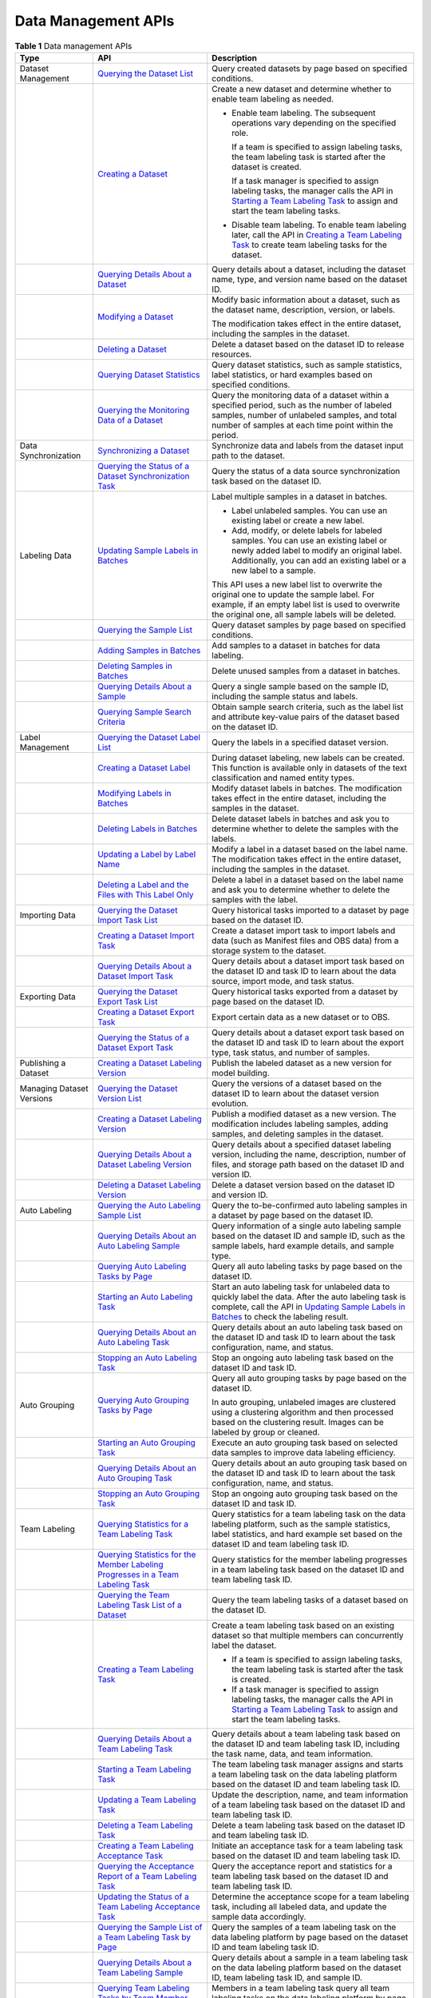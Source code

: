 Data Management APIs
====================



.. _modelarts030299enustopic0000001132278507enustopic0000001074274966table19560011132619:

.. table:: **Table 1** Data management APIs

   +---------------------------+----------------------------------------------------------------------------------------------------------------------------------------------------------------------------------------------------+-------------------------------------------------------------------------------------------------------------------------------------------------------------------------------------------------------------------------------------------------------------------------------------+
   | Type                      | API                                                                                                                                                                                                | Description                                                                                                                                                                                                                                                                         |
   +===========================+====================================================================================================================================================================================================+=====================================================================================================================================================================================================================================================================================+
   | Dataset Management        | `Querying the Dataset List <../data_management/dataset_management/response_body_for_querying_the_dataset_list..html>`__                                                                            | Query created datasets by page based on specified conditions.                                                                                                                                                                                                                       |
   +---------------------------+----------------------------------------------------------------------------------------------------------------------------------------------------------------------------------------------------+-------------------------------------------------------------------------------------------------------------------------------------------------------------------------------------------------------------------------------------------------------------------------------------+
   |                           | `Creating a Dataset <../data_management/dataset_management/creating_a_dataset.html>`__                                                                                                             | Create a new dataset and determine whether to enable team labeling as needed.                                                                                                                                                                                                       |
   |                           |                                                                                                                                                                                                    |                                                                                                                                                                                                                                                                                     |
   |                           |                                                                                                                                                                                                    | -  Enable team labeling. The subsequent operations vary depending on the specified role.                                                                                                                                                                                            |
   |                           |                                                                                                                                                                                                    |                                                                                                                                                                                                                                                                                     |
   |                           |                                                                                                                                                                                                    |    If a team is specified to assign labeling tasks, the team labeling task is started after the dataset is created.                                                                                                                                                                 |
   |                           |                                                                                                                                                                                                    |                                                                                                                                                                                                                                                                                     |
   |                           |                                                                                                                                                                                                    |    If a task manager is specified to assign labeling tasks, the manager calls the API in `Starting a Team Labeling Task <../data_management/labeling_task_management/starting_a_team_labeling_task.html>`__ to assign and start the team labeling tasks.                            |
   |                           |                                                                                                                                                                                                    |                                                                                                                                                                                                                                                                                     |
   |                           |                                                                                                                                                                                                    | -  Disable team labeling. To enable team labeling later, call the API in `Creating a Team Labeling Task <../data_management/labeling_task_management/creating_a_team_labeling_task.html>`__ to create team labeling tasks for the dataset.                                          |
   +---------------------------+----------------------------------------------------------------------------------------------------------------------------------------------------------------------------------------------------+-------------------------------------------------------------------------------------------------------------------------------------------------------------------------------------------------------------------------------------------------------------------------------------+
   |                           | `Querying Details About a Dataset <../data_management/dataset_management/querying_details_about_a_dataset.html>`__                                                                                 | Query details about a dataset, including the dataset name, type, and version name based on the dataset ID.                                                                                                                                                                          |
   +---------------------------+----------------------------------------------------------------------------------------------------------------------------------------------------------------------------------------------------+-------------------------------------------------------------------------------------------------------------------------------------------------------------------------------------------------------------------------------------------------------------------------------------+
   |                           | `Modifying a Dataset <../data_management/dataset_management/modifying_a_dataset.html>`__                                                                                                           | Modify basic information about a dataset, such as the dataset name, description, version, or labels.                                                                                                                                                                                |
   |                           |                                                                                                                                                                                                    |                                                                                                                                                                                                                                                                                     |
   |                           |                                                                                                                                                                                                    | The modification takes effect in the entire dataset, including the samples in the dataset.                                                                                                                                                                                          |
   +---------------------------+----------------------------------------------------------------------------------------------------------------------------------------------------------------------------------------------------+-------------------------------------------------------------------------------------------------------------------------------------------------------------------------------------------------------------------------------------------------------------------------------------+
   |                           | `Deleting a Dataset <../data_management/dataset_management/deleting_a_dataset.html>`__                                                                                                             | Delete a dataset based on the dataset ID to release resources.                                                                                                                                                                                                                      |
   +---------------------------+----------------------------------------------------------------------------------------------------------------------------------------------------------------------------------------------------+-------------------------------------------------------------------------------------------------------------------------------------------------------------------------------------------------------------------------------------------------------------------------------------+
   |                           | `Querying Dataset Statistics <../data_management/dataset_management/querying_dataset_statistics.html>`__                                                                                           | Query dataset statistics, such as sample statistics, label statistics, or hard examples based on specified conditions.                                                                                                                                                              |
   +---------------------------+----------------------------------------------------------------------------------------------------------------------------------------------------------------------------------------------------+-------------------------------------------------------------------------------------------------------------------------------------------------------------------------------------------------------------------------------------------------------------------------------------+
   |                           | `Querying the Monitoring Data of a Dataset <../data_management/dataset_management/querying_the_monitoring_data_of_a_dataset.html>`__                                                               | Query the monitoring data of a dataset within a specified period, such as the number of labeled samples, number of unlabeled samples, and total number of samples at each time point within the period.                                                                             |
   +---------------------------+----------------------------------------------------------------------------------------------------------------------------------------------------------------------------------------------------+-------------------------------------------------------------------------------------------------------------------------------------------------------------------------------------------------------------------------------------------------------------------------------------+
   | Data Synchronization      | `Synchronizing a Dataset <../data_management/data_synchronization_task/synchronizing_a_dataset.html>`__                                                                                            | Synchronize data and labels from the dataset input path to the dataset.                                                                                                                                                                                                             |
   +---------------------------+----------------------------------------------------------------------------------------------------------------------------------------------------------------------------------------------------+-------------------------------------------------------------------------------------------------------------------------------------------------------------------------------------------------------------------------------------------------------------------------------------+
   |                           | `Querying the Status of a Dataset Synchronization Task <../data_management/data_synchronization_task/querying_the_status_of_a_dataset_synchronization_task.html>`__                                | Query the status of a data source synchronization task based on the dataset ID.                                                                                                                                                                                                     |
   +---------------------------+----------------------------------------------------------------------------------------------------------------------------------------------------------------------------------------------------+-------------------------------------------------------------------------------------------------------------------------------------------------------------------------------------------------------------------------------------------------------------------------------------+
   | Labeling Data             | `Updating Sample Labels in Batches <../data_management/manual_labeling/updating_sample_labels_in_batches.html>`__                                                                                  | Label multiple samples in a dataset in batches.                                                                                                                                                                                                                                     |
   |                           |                                                                                                                                                                                                    |                                                                                                                                                                                                                                                                                     |
   |                           |                                                                                                                                                                                                    | -  Label unlabeled samples. You can use an existing label or create a new label.                                                                                                                                                                                                    |
   |                           |                                                                                                                                                                                                    | -  Add, modify, or delete labels for labeled samples. You can use an existing label or newly added label to modify an original label. Additionally, you can add an existing label or a new label to a sample.                                                                       |
   |                           |                                                                                                                                                                                                    |                                                                                                                                                                                                                                                                                     |
   |                           |                                                                                                                                                                                                    | This API uses a new label list to overwrite the original one to update the sample label. For example, if an empty label list is used to overwrite the original one, all sample labels will be deleted.                                                                              |
   +---------------------------+----------------------------------------------------------------------------------------------------------------------------------------------------------------------------------------------------+-------------------------------------------------------------------------------------------------------------------------------------------------------------------------------------------------------------------------------------------------------------------------------------+
   |                           | `Querying the Sample List <../data_management/sample_management/querying_the_sample_list.html>`__                                                                                                  | Query dataset samples by page based on specified conditions.                                                                                                                                                                                                                        |
   +---------------------------+----------------------------------------------------------------------------------------------------------------------------------------------------------------------------------------------------+-------------------------------------------------------------------------------------------------------------------------------------------------------------------------------------------------------------------------------------------------------------------------------------+
   |                           | `Adding Samples in Batches <../data_management/sample_management/adding_samples_in_batches.html>`__                                                                                                | Add samples to a dataset in batches for data labeling.                                                                                                                                                                                                                              |
   +---------------------------+----------------------------------------------------------------------------------------------------------------------------------------------------------------------------------------------------+-------------------------------------------------------------------------------------------------------------------------------------------------------------------------------------------------------------------------------------------------------------------------------------+
   |                           | `Deleting Samples in Batches <../data_management/sample_management/deleting_samples_in_batches.html>`__                                                                                            | Delete unused samples from a dataset in batches.                                                                                                                                                                                                                                    |
   +---------------------------+----------------------------------------------------------------------------------------------------------------------------------------------------------------------------------------------------+-------------------------------------------------------------------------------------------------------------------------------------------------------------------------------------------------------------------------------------------------------------------------------------+
   |                           | `Querying Details About a Sample <../data_management/sample_management/querying_details_about_a_sample.html>`__                                                                                    | Query a single sample based on the sample ID, including the sample status and labels.                                                                                                                                                                                               |
   +---------------------------+----------------------------------------------------------------------------------------------------------------------------------------------------------------------------------------------------+-------------------------------------------------------------------------------------------------------------------------------------------------------------------------------------------------------------------------------------------------------------------------------------+
   |                           | `Querying Sample Search Criteria <../data_management/sample_management/obtaining_sample_search_condition.html>`__                                                                                  | Obtain sample search criteria, such as the label list and attribute key-value pairs of the dataset based on the dataset ID.                                                                                                                                                         |
   +---------------------------+----------------------------------------------------------------------------------------------------------------------------------------------------------------------------------------------------+-------------------------------------------------------------------------------------------------------------------------------------------------------------------------------------------------------------------------------------------------------------------------------------+
   | Label Management          | `Querying the Dataset Label List <../data_management/label_management/querying_the_dataset_label_list.html>`__                                                                                     | Query the labels in a specified dataset version.                                                                                                                                                                                                                                    |
   +---------------------------+----------------------------------------------------------------------------------------------------------------------------------------------------------------------------------------------------+-------------------------------------------------------------------------------------------------------------------------------------------------------------------------------------------------------------------------------------------------------------------------------------+
   |                           | `Creating a Dataset Label <../data_management/label_management/creating_a_dataset_label.html>`__                                                                                                   | During dataset labeling, new labels can be created. This function is available only in datasets of the text classification and named entity types.                                                                                                                                  |
   +---------------------------+----------------------------------------------------------------------------------------------------------------------------------------------------------------------------------------------------+-------------------------------------------------------------------------------------------------------------------------------------------------------------------------------------------------------------------------------------------------------------------------------------+
   |                           | `Modifying Labels in Batches <../data_management/label_management/modifying_labels_in_batches.html>`__                                                                                             | Modify dataset labels in batches. The modification takes effect in the entire dataset, including the samples in the dataset.                                                                                                                                                        |
   +---------------------------+----------------------------------------------------------------------------------------------------------------------------------------------------------------------------------------------------+-------------------------------------------------------------------------------------------------------------------------------------------------------------------------------------------------------------------------------------------------------------------------------------+
   |                           | `Deleting Labels in Batches <../data_management/label_management/deleting_labels_in_batches.html>`__                                                                                               | Delete dataset labels in batches and ask you to determine whether to delete the samples with the labels.                                                                                                                                                                            |
   +---------------------------+----------------------------------------------------------------------------------------------------------------------------------------------------------------------------------------------------+-------------------------------------------------------------------------------------------------------------------------------------------------------------------------------------------------------------------------------------------------------------------------------------+
   |                           | `Updating a Label by Label Name <../data_management/label_management/updating_a_label_by_label_names.html>`__                                                                                      | Modify a label in a dataset based on the label name. The modification takes effect in the entire dataset, including the samples in the dataset.                                                                                                                                     |
   +---------------------------+----------------------------------------------------------------------------------------------------------------------------------------------------------------------------------------------------+-------------------------------------------------------------------------------------------------------------------------------------------------------------------------------------------------------------------------------------------------------------------------------------+
   |                           | `Deleting a Label and the Files with This Label Only <../data_management/label_management/deleting_a_label_and_the_files_that_only_contain_the_label.html>`__                                      | Delete a label in a dataset based on the label name and ask you to determine whether to delete the samples with the label.                                                                                                                                                          |
   +---------------------------+----------------------------------------------------------------------------------------------------------------------------------------------------------------------------------------------------+-------------------------------------------------------------------------------------------------------------------------------------------------------------------------------------------------------------------------------------------------------------------------------------+
   | Importing Data            | `Querying the Dataset Import Task List <../data_management/data_import_task/querying_the_dataset_import_task_list.html>`__                                                                         | Query historical tasks imported to a dataset by page based on the dataset ID.                                                                                                                                                                                                       |
   +---------------------------+----------------------------------------------------------------------------------------------------------------------------------------------------------------------------------------------------+-------------------------------------------------------------------------------------------------------------------------------------------------------------------------------------------------------------------------------------------------------------------------------------+
   |                           | `Creating a Dataset Import Task <../data_management/data_import_task/creating_an_import_task.html>`__                                                                                              | Create a dataset import task to import labels and data (such as Manifest files and OBS data) from a storage system to the dataset.                                                                                                                                                  |
   +---------------------------+----------------------------------------------------------------------------------------------------------------------------------------------------------------------------------------------------+-------------------------------------------------------------------------------------------------------------------------------------------------------------------------------------------------------------------------------------------------------------------------------------+
   |                           | `Querying Details About a Dataset Import Task <../data_management/data_import_task/querying_details_about_a_dataset_import_task.html>`__                                                           | Query details about a dataset import task based on the dataset ID and task ID to learn about the data source, import mode, and task status.                                                                                                                                         |
   +---------------------------+----------------------------------------------------------------------------------------------------------------------------------------------------------------------------------------------------+-------------------------------------------------------------------------------------------------------------------------------------------------------------------------------------------------------------------------------------------------------------------------------------+
   | Exporting Data            | `Querying the Dataset Export Task List <../data_management/data_export_task/querying_the_dataset_export_task_list.html>`__                                                                         | Query historical tasks exported from a dataset by page based on the dataset ID.                                                                                                                                                                                                     |
   +---------------------------+----------------------------------------------------------------------------------------------------------------------------------------------------------------------------------------------------+-------------------------------------------------------------------------------------------------------------------------------------------------------------------------------------------------------------------------------------------------------------------------------------+
   |                           | `Creating a Dataset Export Task <../data_management/data_export_task/creating_a_dataset_export_task.html>`__                                                                                       | Export certain data as a new dataset or to OBS.                                                                                                                                                                                                                                     |
   +---------------------------+----------------------------------------------------------------------------------------------------------------------------------------------------------------------------------------------------+-------------------------------------------------------------------------------------------------------------------------------------------------------------------------------------------------------------------------------------------------------------------------------------+
   |                           | `Querying the Status of a Dataset Export Task <../data_management/data_export_task/querying_the_status_of_a_dataset_export_task.html>`__                                                           | Query details about a dataset export task based on the dataset ID and task ID to learn about the export type, task status, and number of samples.                                                                                                                                   |
   +---------------------------+----------------------------------------------------------------------------------------------------------------------------------------------------------------------------------------------------+-------------------------------------------------------------------------------------------------------------------------------------------------------------------------------------------------------------------------------------------------------------------------------------+
   | Publishing a Dataset      | `Creating a Dataset Labeling Version <../data_management/dataset_version_management/creating_a_dataset_labeling_version.html>`__                                                                   | Publish the labeled dataset as a new version for model building.                                                                                                                                                                                                                    |
   +---------------------------+----------------------------------------------------------------------------------------------------------------------------------------------------------------------------------------------------+-------------------------------------------------------------------------------------------------------------------------------------------------------------------------------------------------------------------------------------------------------------------------------------+
   | Managing Dataset Versions | `Querying the Dataset Version List <../data_management/dataset_version_management/querying_the_dataset_version_list.html>`__                                                                       | Query the versions of a dataset based on the dataset ID to learn about the dataset version evolution.                                                                                                                                                                               |
   +---------------------------+----------------------------------------------------------------------------------------------------------------------------------------------------------------------------------------------------+-------------------------------------------------------------------------------------------------------------------------------------------------------------------------------------------------------------------------------------------------------------------------------------+
   |                           | `Creating a Dataset Labeling Version <../data_management/dataset_version_management/creating_a_dataset_labeling_version.html>`__                                                                   | Publish a modified dataset as a new version. The modification includes labeling samples, adding samples, and deleting samples in the dataset.                                                                                                                                       |
   +---------------------------+----------------------------------------------------------------------------------------------------------------------------------------------------------------------------------------------------+-------------------------------------------------------------------------------------------------------------------------------------------------------------------------------------------------------------------------------------------------------------------------------------+
   |                           | `Querying Details About a Dataset Labeling Version <../data_management/dataset_version_management/querying_details_about_a_dataset_version.html>`__                                                | Query details about a specified dataset labeling version, including the name, description, number of files, and storage path based on the dataset ID and version ID.                                                                                                                |
   +---------------------------+----------------------------------------------------------------------------------------------------------------------------------------------------------------------------------------------------+-------------------------------------------------------------------------------------------------------------------------------------------------------------------------------------------------------------------------------------------------------------------------------------+
   |                           | `Deleting a Dataset Labeling Version <../data_management/dataset_version_management/deleting_a_dataset_labeling_version.html>`__                                                                   | Delete a dataset version based on the dataset ID and version ID.                                                                                                                                                                                                                    |
   +---------------------------+----------------------------------------------------------------------------------------------------------------------------------------------------------------------------------------------------+-------------------------------------------------------------------------------------------------------------------------------------------------------------------------------------------------------------------------------------------------------------------------------------+
   | Auto Labeling             | `Querying the Auto Labeling Sample List <../data_management/intelligent_task/querying_auto_labeling_sample_list.html>`__                                                                           | Query the to-be-confirmed auto labeling samples in a dataset by page based on the dataset ID.                                                                                                                                                                                       |
   +---------------------------+----------------------------------------------------------------------------------------------------------------------------------------------------------------------------------------------------+-------------------------------------------------------------------------------------------------------------------------------------------------------------------------------------------------------------------------------------------------------------------------------------+
   |                           | `Querying Details About an Auto Labeling Sample <../data_management/intelligent_task/querying_details_about_an_auto_labeling_sample.html>`__                                                       | Query information of a single auto labeling sample based on the dataset ID and sample ID, such as the sample labels, hard example details, and sample type.                                                                                                                         |
   +---------------------------+----------------------------------------------------------------------------------------------------------------------------------------------------------------------------------------------------+-------------------------------------------------------------------------------------------------------------------------------------------------------------------------------------------------------------------------------------------------------------------------------------+
   |                           | `Querying Auto Labeling Tasks by Page <../data_management/intelligent_task/querying_the_intelligent_task_list_by_page.html>`__                                                                     | Query all auto labeling tasks by page based on the dataset ID.                                                                                                                                                                                                                      |
   +---------------------------+----------------------------------------------------------------------------------------------------------------------------------------------------------------------------------------------------+-------------------------------------------------------------------------------------------------------------------------------------------------------------------------------------------------------------------------------------------------------------------------------------+
   |                           | `Starting an Auto Labeling Task <../data_management/intelligent_task/starting_intelligent_tasks.html>`__                                                                                           | Start an auto labeling task for unlabeled data to quickly label the data. After the auto labeling task is complete, call the API in `Updating Sample Labels in Batches <../data_management/manual_labeling/updating_sample_labels_in_batches.html>`__ to check the labeling result. |
   +---------------------------+----------------------------------------------------------------------------------------------------------------------------------------------------------------------------------------------------+-------------------------------------------------------------------------------------------------------------------------------------------------------------------------------------------------------------------------------------------------------------------------------------+
   |                           | `Querying Details About an Auto Labeling Task <../data_management/intelligent_task/obtaining_information_about_intelligent_tasks.html>`__                                                          | Query details about an auto labeling task based on the dataset ID and task ID to learn about the task configuration, name, and status.                                                                                                                                              |
   +---------------------------+----------------------------------------------------------------------------------------------------------------------------------------------------------------------------------------------------+-------------------------------------------------------------------------------------------------------------------------------------------------------------------------------------------------------------------------------------------------------------------------------------+
   |                           | `Stopping an Auto Labeling Task <../data_management/intelligent_task/stopping_an_intelligent_task.html>`__                                                                                         | Stop an ongoing auto labeling task based on the dataset ID and task ID.                                                                                                                                                                                                             |
   +---------------------------+----------------------------------------------------------------------------------------------------------------------------------------------------------------------------------------------------+-------------------------------------------------------------------------------------------------------------------------------------------------------------------------------------------------------------------------------------------------------------------------------------+
   | Auto Grouping             | `Querying Auto Grouping Tasks by Page <../data_management/intelligent_task/querying_the_intelligent_task_list_by_page.html>`__                                                                     | Query all auto grouping tasks by page based on the dataset ID.                                                                                                                                                                                                                      |
   |                           |                                                                                                                                                                                                    |                                                                                                                                                                                                                                                                                     |
   |                           |                                                                                                                                                                                                    | In auto grouping, unlabeled images are clustered using a clustering algorithm and then processed based on the clustering result. Images can be labeled by group or cleaned.                                                                                                         |
   +---------------------------+----------------------------------------------------------------------------------------------------------------------------------------------------------------------------------------------------+-------------------------------------------------------------------------------------------------------------------------------------------------------------------------------------------------------------------------------------------------------------------------------------+
   |                           | `Starting an Auto Grouping Task <../data_management/intelligent_task/starting_intelligent_tasks.html>`__                                                                                           | Execute an auto grouping task based on selected data samples to improve data labeling efficiency.                                                                                                                                                                                   |
   +---------------------------+----------------------------------------------------------------------------------------------------------------------------------------------------------------------------------------------------+-------------------------------------------------------------------------------------------------------------------------------------------------------------------------------------------------------------------------------------------------------------------------------------+
   |                           | `Querying Details About an Auto Grouping Task <../data_management/intelligent_task/obtaining_information_about_intelligent_tasks.html>`__                                                          | Query details about an auto grouping task based on the dataset ID and task ID to learn about the task configuration, name, and status.                                                                                                                                              |
   +---------------------------+----------------------------------------------------------------------------------------------------------------------------------------------------------------------------------------------------+-------------------------------------------------------------------------------------------------------------------------------------------------------------------------------------------------------------------------------------------------------------------------------------+
   |                           | `Stopping an Auto Grouping Task <../data_management/intelligent_task/stopping_an_intelligent_task.html>`__                                                                                         | Stop an ongoing auto grouping task based on the dataset ID and task ID.                                                                                                                                                                                                             |
   +---------------------------+----------------------------------------------------------------------------------------------------------------------------------------------------------------------------------------------------+-------------------------------------------------------------------------------------------------------------------------------------------------------------------------------------------------------------------------------------------------------------------------------------+
   | Team Labeling             | `Querying Statistics for a Team Labeling Task <../data_management/dataset_management/querying_details_about_team_labeling_task_statistics.html>`__                                                 | Query statistics for a team labeling task on the data labeling platform, such as the sample statistics, label statistics, and hard example set based on the dataset ID and team labeling task ID.                                                                                   |
   +---------------------------+----------------------------------------------------------------------------------------------------------------------------------------------------------------------------------------------------+-------------------------------------------------------------------------------------------------------------------------------------------------------------------------------------------------------------------------------------------------------------------------------------+
   |                           | `Querying Statistics for the Member Labeling Progresses in a Team Labeling Task <../data_management/dataset_management/querying_details_about_the_progress_of_a_team_labeling_task_member.html>`__ | Query statistics for the member labeling progresses in a team labeling task based on the dataset ID and team labeling task ID.                                                                                                                                                      |
   +---------------------------+----------------------------------------------------------------------------------------------------------------------------------------------------------------------------------------------------+-------------------------------------------------------------------------------------------------------------------------------------------------------------------------------------------------------------------------------------------------------------------------------------+
   |                           | `Querying the Team Labeling Task List of a Dataset <../data_management/labeling_task_management/querying_the_team_labeling_task_list_of_a_dataset.html>`__                                         | Query the team labeling tasks of a dataset based on the dataset ID.                                                                                                                                                                                                                 |
   +---------------------------+----------------------------------------------------------------------------------------------------------------------------------------------------------------------------------------------------+-------------------------------------------------------------------------------------------------------------------------------------------------------------------------------------------------------------------------------------------------------------------------------------+
   |                           | `Creating a Team Labeling Task <../data_management/labeling_task_management/creating_a_team_labeling_task.html>`__                                                                                 | Create a team labeling task based on an existing dataset so that multiple members can concurrently label the dataset.                                                                                                                                                               |
   |                           |                                                                                                                                                                                                    |                                                                                                                                                                                                                                                                                     |
   |                           |                                                                                                                                                                                                    | -  If a team is specified to assign labeling tasks, the team labeling task is started after the task is created.                                                                                                                                                                    |
   |                           |                                                                                                                                                                                                    | -  If a task manager is specified to assign labeling tasks, the manager calls the API in `Starting a Team Labeling Task <../data_management/labeling_task_management/starting_a_team_labeling_task.html>`__ to assign and start the team labeling tasks.                            |
   +---------------------------+----------------------------------------------------------------------------------------------------------------------------------------------------------------------------------------------------+-------------------------------------------------------------------------------------------------------------------------------------------------------------------------------------------------------------------------------------------------------------------------------------+
   |                           | `Querying Details About a Team Labeling Task <../data_management/labeling_task_management/querying_details_about_a_team_labeling_task.html>`__                                                     | Query details about a team labeling task based on the dataset ID and team labeling task ID, including the task name, data, and team information.                                                                                                                                    |
   +---------------------------+----------------------------------------------------------------------------------------------------------------------------------------------------------------------------------------------------+-------------------------------------------------------------------------------------------------------------------------------------------------------------------------------------------------------------------------------------------------------------------------------------+
   |                           | `Starting a Team Labeling Task <../data_management/labeling_task_management/starting_a_team_labeling_task.html>`__                                                                                 | The team labeling task manager assigns and starts a team labeling task on the data labeling platform based on the dataset ID and team labeling task ID.                                                                                                                             |
   +---------------------------+----------------------------------------------------------------------------------------------------------------------------------------------------------------------------------------------------+-------------------------------------------------------------------------------------------------------------------------------------------------------------------------------------------------------------------------------------------------------------------------------------+
   |                           | `Updating a Team Labeling Task <../data_management/labeling_task_management/updating_a_team_labeling_task.html>`__                                                                                 | Update the description, name, and team information of a team labeling task based on the dataset ID and team labeling task ID.                                                                                                                                                       |
   +---------------------------+----------------------------------------------------------------------------------------------------------------------------------------------------------------------------------------------------+-------------------------------------------------------------------------------------------------------------------------------------------------------------------------------------------------------------------------------------------------------------------------------------+
   |                           | `Deleting a Team Labeling Task <../data_management/labeling_task_management/deleting_a_team_labeling_task.html>`__                                                                                 | Delete a team labeling task based on the dataset ID and team labeling task ID.                                                                                                                                                                                                      |
   +---------------------------+----------------------------------------------------------------------------------------------------------------------------------------------------------------------------------------------------+-------------------------------------------------------------------------------------------------------------------------------------------------------------------------------------------------------------------------------------------------------------------------------------+
   |                           | `Creating a Team Labeling Acceptance Task <../data_management/labeling_task_management/creating_a_team_labeling_acceptance_task.html>`__                                                           | Initiate an acceptance task for a team labeling task based on the dataset ID and team labeling task ID.                                                                                                                                                                             |
   +---------------------------+----------------------------------------------------------------------------------------------------------------------------------------------------------------------------------------------------+-------------------------------------------------------------------------------------------------------------------------------------------------------------------------------------------------------------------------------------------------------------------------------------+
   |                           | `Querying the Acceptance Report of a Team Labeling Task <../data_management/labeling_task_management/querying_the_report_of_a_team_labeling_acceptance_task.html>`__                               | Query the acceptance report and statistics for a team labeling task based on the dataset ID and team labeling task ID.                                                                                                                                                              |
   +---------------------------+----------------------------------------------------------------------------------------------------------------------------------------------------------------------------------------------------+-------------------------------------------------------------------------------------------------------------------------------------------------------------------------------------------------------------------------------------------------------------------------------------+
   |                           | `Updating the Status of a Team Labeling Acceptance Task <../data_management/labeling_task_management/updating_the_status_of_a_team_labeling_acceptance_task.html>`__                               | Determine the acceptance scope for a team labeling task, including all labeled data, and update the sample data accordingly.                                                                                                                                                        |
   +---------------------------+----------------------------------------------------------------------------------------------------------------------------------------------------------------------------------------------------+-------------------------------------------------------------------------------------------------------------------------------------------------------------------------------------------------------------------------------------------------------------------------------------+
   |                           | `Querying the Sample List of a Team Labeling Task by Page <../data_management/sample_management/querying_the_sample_list_of_a_team_labeling_task_by_page.html>`__                                  | Query the samples of a team labeling task on the data labeling platform by page based on the dataset ID and team labeling task ID.                                                                                                                                                  |
   +---------------------------+----------------------------------------------------------------------------------------------------------------------------------------------------------------------------------------------------+-------------------------------------------------------------------------------------------------------------------------------------------------------------------------------------------------------------------------------------------------------------------------------------+
   |                           | `Querying Details About a Team Labeling Sample <../data_management/sample_management/querying_details_about_team_labeling_samples.html>`__                                                         | Query details about a sample in a team labeling task on the data labeling platform based on the dataset ID, team labeling task ID, and sample ID.                                                                                                                                   |
   +---------------------------+----------------------------------------------------------------------------------------------------------------------------------------------------------------------------------------------------+-------------------------------------------------------------------------------------------------------------------------------------------------------------------------------------------------------------------------------------------------------------------------------------+
   |                           | `Querying Team Labeling Tasks by Team Member <../data_management/labeling_task_management/querying_the_team_labeling_task_list_by_a_team_member.html>`__                                           | Members in a team labeling task query all team labeling tasks on the data labeling platform by page.                                                                                                                                                                                |
   +---------------------------+----------------------------------------------------------------------------------------------------------------------------------------------------------------------------------------------------+-------------------------------------------------------------------------------------------------------------------------------------------------------------------------------------------------------------------------------------------------------------------------------------+
   |                           | `Submitting Sample Review Comments for Acceptance <../data_management/team_labeling_process_management/submitting_sample_review_comments_of_an_acceptance_task.html>`__                            | During the acceptance of a team labeling task, provide review comments on samples, including the review result and score.                                                                                                                                                           |
   +---------------------------+----------------------------------------------------------------------------------------------------------------------------------------------------------------------------------------------------+-------------------------------------------------------------------------------------------------------------------------------------------------------------------------------------------------------------------------------------------------------------------------------------+
   |                           | `Reviewing Team Labeling Results <../data_management/team_labeling_process_management/reviewing_team_labeling_results.html>`__                                                                     | The manager of a team labeling task reviews the team labeling task on the data labeling platform based on the dataset ID and team labeling task ID, determines the review result, and provides review comments.                                                                     |
   +---------------------------+----------------------------------------------------------------------------------------------------------------------------------------------------------------------------------------------------+-------------------------------------------------------------------------------------------------------------------------------------------------------------------------------------------------------------------------------------------------------------------------------------+
   |                           | `Updating Labels of Team Labeling Samples in Batches <../data_management/team_labeling_process_management/updating_labels_of_team_labeling_samples_in_batches.html>`__                             | Update sample labels on the data labeling platform in batches, including adding, modifying, and deleting the sample labels. Ensure that only the labels in the dataset can be added or modified.                                                                                    |
   +---------------------------+----------------------------------------------------------------------------------------------------------------------------------------------------------------------------------------------------+-------------------------------------------------------------------------------------------------------------------------------------------------------------------------------------------------------------------------------------------------------------------------------------+
   | Labeling Team             | `Querying the Labeling Team List <../data_management/labeling_team_management/querying_the_labeling_team_list.html>`__                                                                             | Query all labeling teams by page.                                                                                                                                                                                                                                                   |
   +---------------------------+----------------------------------------------------------------------------------------------------------------------------------------------------------------------------------------------------+-------------------------------------------------------------------------------------------------------------------------------------------------------------------------------------------------------------------------------------------------------------------------------------+
   |                           | `Creating a Labeling Team <../data_management/labeling_team_management/creating_a_labeling_team.html>`__                                                                                           | Add a labeling team.                                                                                                                                                                                                                                                                |
   +---------------------------+----------------------------------------------------------------------------------------------------------------------------------------------------------------------------------------------------+-------------------------------------------------------------------------------------------------------------------------------------------------------------------------------------------------------------------------------------------------------------------------------------+
   |                           | `Querying Details About a Labeling Team <../data_management/labeling_team_management/querying_details_about_a_labeling_team.html>`__                                                               | Query details about a labeling team, including the team name, description, and total number of members based on the team ID.                                                                                                                                                        |
   +---------------------------+----------------------------------------------------------------------------------------------------------------------------------------------------------------------------------------------------+-------------------------------------------------------------------------------------------------------------------------------------------------------------------------------------------------------------------------------------------------------------------------------------+
   |                           | `Updating a Labeling Team <../data_management/labeling_team_management/updating_a_labeling_team.html>`__                                                                                           | Update the name and description of a labeling team based on the team ID.                                                                                                                                                                                                            |
   +---------------------------+----------------------------------------------------------------------------------------------------------------------------------------------------------------------------------------------------+-------------------------------------------------------------------------------------------------------------------------------------------------------------------------------------------------------------------------------------------------------------------------------------+
   |                           | `Deleting a Labeling Team <../data_management/labeling_team_management/deleting_a_labeling_team.html>`__                                                                                           | Delete a labeling team based on the team ID.                                                                                                                                                                                                                                        |
   +---------------------------+----------------------------------------------------------------------------------------------------------------------------------------------------------------------------------------------------+-------------------------------------------------------------------------------------------------------------------------------------------------------------------------------------------------------------------------------------------------------------------------------------+
   |                           | `Sending an Email to Labeling Team Members <../data_management/labeling_team_member_management/sending_an_email_to_a_labeling_team_member.html>`__                                                 | Enable automatic email sending to members in a labeling team to notify them of starting the team labeling task after the task is created.                                                                                                                                           |
   +---------------------------+----------------------------------------------------------------------------------------------------------------------------------------------------------------------------------------------------+-------------------------------------------------------------------------------------------------------------------------------------------------------------------------------------------------------------------------------------------------------------------------------------+
   |                           | `Querying All Labeling Team Members <../data_management/labeling_team_member_management/querying_the_list_of_all_labeling_team_members.html>`__                                                    | Query all labeling team members by page based on specified conditions.                                                                                                                                                                                                              |
   +---------------------------+----------------------------------------------------------------------------------------------------------------------------------------------------------------------------------------------------+-------------------------------------------------------------------------------------------------------------------------------------------------------------------------------------------------------------------------------------------------------------------------------------+
   |                           | `Querying Members in a Labeling Team <../data_management/labeling_team_member_management/querying_the_list_of_labeling_team_members.html>`__                                                       | Query members in a labeling team by page based on the team ID.                                                                                                                                                                                                                      |
   +---------------------------+----------------------------------------------------------------------------------------------------------------------------------------------------------------------------------------------------+-------------------------------------------------------------------------------------------------------------------------------------------------------------------------------------------------------------------------------------------------------------------------------------+
   |                           | `Creating a Labeling Team Member <../data_management/labeling_team_member_management/creating_a_labeling_team_member.html>`__                                                                      | Add new members to a labeling team.                                                                                                                                                                                                                                                 |
   +---------------------------+----------------------------------------------------------------------------------------------------------------------------------------------------------------------------------------------------+-------------------------------------------------------------------------------------------------------------------------------------------------------------------------------------------------------------------------------------------------------------------------------------+
   |                           | `Deleting Labeling Team Members in Batches <../data_management/labeling_team_member_management/deleting_labeling_team_members_in_batches.html>`__                                                  | Delete multiple members from a labeling team in batches.                                                                                                                                                                                                                            |
   +---------------------------+----------------------------------------------------------------------------------------------------------------------------------------------------------------------------------------------------+-------------------------------------------------------------------------------------------------------------------------------------------------------------------------------------------------------------------------------------------------------------------------------------+
   |                           | `Querying Details About a Labeling Team Member <../data_management/labeling_team_member_management/querying_details_about_labeling_team_members.html>`__                                           | Query details about a member in a labeling team, including the member description, email address, and role based on the team ID and member ID.                                                                                                                                      |
   +---------------------------+----------------------------------------------------------------------------------------------------------------------------------------------------------------------------------------------------+-------------------------------------------------------------------------------------------------------------------------------------------------------------------------------------------------------------------------------------------------------------------------------------+
   |                           | `Updating Labeling Team Members <../data_management/labeling_team_member_management/updating_a_labeling_team_member.html>`__                                                                       | Update the description and role of a member in a labeling team based on the team ID and member ID.                                                                                                                                                                                  |
   +---------------------------+----------------------------------------------------------------------------------------------------------------------------------------------------------------------------------------------------+-------------------------------------------------------------------------------------------------------------------------------------------------------------------------------------------------------------------------------------------------------------------------------------+
   |                           | `Deleting a Labeling Team Member <../data_management/labeling_team_member_management/deleting_a_labeling_team_member.html>`__                                                                      | Delete a member from a labeling team based on the team ID and member ID.                                                                                                                                                                                                            |
   +---------------------------+----------------------------------------------------------------------------------------------------------------------------------------------------------------------------------------------------+-------------------------------------------------------------------------------------------------------------------------------------------------------------------------------------------------------------------------------------------------------------------------------------+


